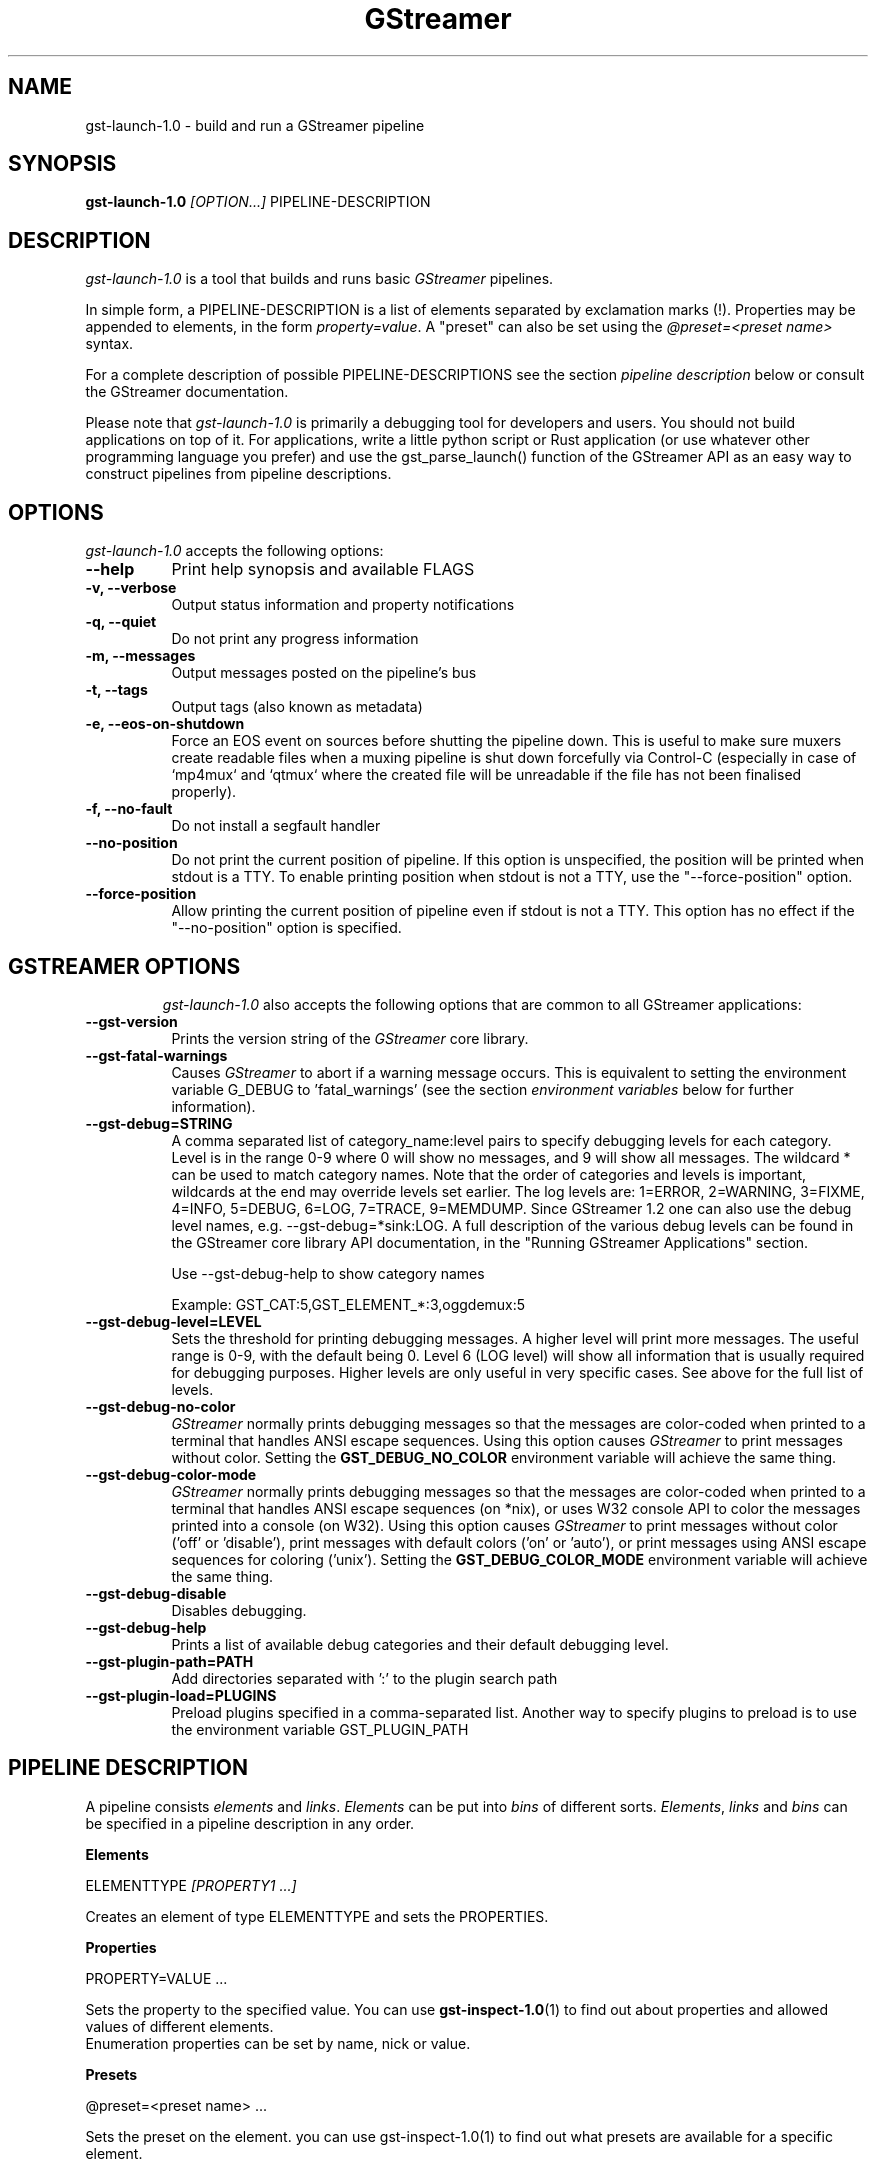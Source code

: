 .TH "GStreamer" "1" "May 2007"
.SH "NAME"
gst\-launch\-1.0 \- build and run a GStreamer pipeline
.SH "SYNOPSIS"
\fBgst\-launch\-1.0\fR \fI[OPTION...]\fR PIPELINE\-DESCRIPTION
.SH "DESCRIPTION"
.LP
\fIgst\-launch\-1.0\fP is a tool that builds and runs basic
\fIGStreamer\fP pipelines.

In simple form, a PIPELINE\-DESCRIPTION is a list of
elements separated by exclamation marks (!). Properties may be appended to
elements, in the form \fIproperty=value\fR. A "preset" can also be set using
the \fI@preset=<preset name>\fR syntax.

For a complete description of possible PIPELINE-DESCRIPTIONS see the section
\fIpipeline description\fR below or consult the GStreamer documentation.

Please note that \fIgst\-launch\-1.0\fP is primarily a debugging tool for
developers and users. You should not build applications on top of it. For
applications, write a little python script or Rust application (or use whatever
other programming language you prefer) and use the gst_parse_launch() function
of the GStreamer API as an easy way to construct pipelines from pipeline
descriptions.
.
.SH "OPTIONS"
.l
\fIgst\-launch\-1.0\fP accepts the following options:
.TP 8
.B  \-\-help
Print help synopsis and available FLAGS
.TP 8
.B  \-v, \-\-verbose
Output status information and property notifications
.TP 8
.B  \-q, \-\-quiet
Do not print any progress information
.TP 8
.B  \-m, \-\-messages
Output messages posted on the pipeline's bus
.TP 8
.B  \-t, \-\-tags
Output tags (also known as metadata)
.TP 8
.B  \-e, \-\-eos\-on\-shutdown
Force an EOS event on sources before shutting the pipeline down. This is
useful to make sure muxers create readable files when a muxing pipeline is
shut down forcefully via Control-C (especially in case of `mp4mux` and `qtmux`
where the created file will be unreadable if the file has not been finalised
properly).
.TP 8
.B  \-f, \-\-no\-fault
Do not install a segfault handler
.TP 8
.B  \-\-no\-position
Do not print the current position of pipeline.
If this option is unspecified, the position will be printed when stdout is a TTY.
To enable printing position when stdout is not a TTY,
use the "\-\-force-position" option.
.TP 8
.B  \-\-force\-position
Allow printing the current position of pipeline even if stdout is not a TTY.
This option has no effect if the "\-\-no-position" option is specified.
.TP 8

.
.SH "GSTREAMER OPTIONS"
.l
\fIgst\-launch\-1.0\fP also accepts the following options that are common
to all GStreamer applications:
.TP 8
.B  \-\-gst\-version
Prints the version string of the \fIGStreamer\fP core library.
.TP 8
.B  \-\-gst\-fatal\-warnings
Causes \fIGStreamer\fP to abort if a warning message occurs. This is equivalent
to setting the environment variable G_DEBUG to 'fatal_warnings' (see the
section \fIenvironment variables\fR below for further information).
.TP 8
.B  \-\-gst\-debug=STRING
A comma separated list of category_name:level pairs to specify debugging levels
for each category. Level is in the range 0-9 where 0 will show no messages, and
9 will show all messages. The wildcard * can be used to match category names.
Note that the order of categories and levels is important, wildcards at the
end may override levels set earlier. The log levels are: 1=ERROR, 2=WARNING,
3=FIXME, 4=INFO, 5=DEBUG, 6=LOG, 7=TRACE, 9=MEMDUMP. Since GStreamer 1.2 one
can also use the debug level names, e.g. \-\-gst\-debug=*sink:LOG. A full
description of the various debug levels can be found in the GStreamer core
library API documentation, in the "Running GStreamer Applications" section.

Use \-\-gst\-debug\-help to show category names

Example:
GST_CAT:5,GST_ELEMENT_*:3,oggdemux:5

.TP 8
.B  \-\-gst\-debug\-level=LEVEL
Sets the threshold for printing debugging messages.  A higher level
will print more messages.  The useful range is 0-9, with the default
being 0. Level 6 (LOG level) will show all information that is usually
required for debugging purposes. Higher levels are only useful in very
specific cases. See above for the full list of levels.
.TP 8
.B  \-\-gst\-debug\-no\-color
\fIGStreamer\fP normally prints debugging messages so that the
messages are color-coded when printed to a terminal that handles
ANSI escape sequences.  Using this option causes \fIGStreamer\fP
to print messages without color. Setting the \fBGST_DEBUG_NO_COLOR\fR
environment variable will achieve the same thing.
.TP 8
.B  \-\-gst\-debug\-color\-mode
\fIGStreamer\fP normally prints debugging messages so that the
messages are color-coded when printed to a terminal that handles
ANSI escape sequences (on *nix), or uses W32 console API to color the
messages printed into a console (on W32). Using this option causes
\fIGStreamer\fP to print messages without color ('off' or 'disable'),
print messages with default colors ('on' or 'auto'), or print messages
using ANSI escape sequences for coloring ('unix'). Setting the
\fBGST_DEBUG_COLOR_MODE\fR environment variable will achieve the same thing.
.TP 8
.B  \-\-gst\-debug\-disable
Disables debugging.
.TP 8
.B  \-\-gst\-debug\-help
Prints a list of available debug categories and their default debugging level.
.TP 8
.B  \-\-gst\-plugin\-path=PATH
Add directories separated with ':' to the plugin search path
.TP 8
.B  \-\-gst\-plugin\-load=PLUGINS
Preload plugins specified in a comma-separated list. Another way to specify
plugins to preload is to use the environment variable GST_PLUGIN_PATH

.SH "PIPELINE DESCRIPTION"

A pipeline consists \fIelements\fR and \fIlinks\fR. \fIElements\fR can be put
into \fIbins\fR of different sorts. \fIElements\fR, \fIlinks\fR and \fIbins\fR
can be specified in a pipeline description in any order.

.B Elements

ELEMENTTYPE \fI[PROPERTY1 ...]\fR

Creates an element of type ELEMENTTYPE and sets the PROPERTIES.

.B Properties

PROPERTY=VALUE ...

Sets the property to the specified value. You can use \fBgst\-inspect\-1.0\fR(1) to
find out about properties and allowed values of different elements.
.br
Enumeration properties can be set by name, nick or value.

.B Presets

@preset=<preset name> ...

Sets the preset on the element. you can use \fbgst\-inspect\-1.0\fr(1) to
find out what presets are available for a specific element.

.B Bins

\fI[BINTYPE.]\fR ( \fI[PROPERTY1 ...]\fR PIPELINE-DESCRIPTION )
.br

Specifies that a bin of type BINTYPE is created and the given properties are
set. Every element between the braces is put into the bin. Please note the dot
that has to be used after the BINTYPE. You will almost never need this
functionality, it is only really useful for applications using the
gst_launch_parse() API with 'bin' as bintype. That way it is possible to build
partial pipelines instead of a full-fledged top-level pipeline.

.B Links

\fI[[SRCELEMENT].[PAD1,...]]\fR ! \fI[[SINKELEMENT].[PAD1,...]]\fR
\fI[[SRCELEMENT].[PAD1,...]]\fR ! CAPS ! \fI[[SINKELEMENT].[PAD1,...]]\fR
\fI[[SRCELEMENT].[PAD1,...]]\fR : \fI[[SINKELEMENT].[PAD1,...]]\fR
\fI[[SRCELEMENT].[PAD1,...]]\fR : CAPS : \fI[[SINKELEMENT].[PAD1,...]]\fR

Links the element with name SRCELEMENT to the element with name SINKELEMENT,
using the caps specified in CAPS as a filter.
Names can be set on elements with the name property. If the name is omitted, the
element that was specified directly in front of or after the link is used. This
works across bins. If a padname is given, the link is done with these pads. If
no pad names are given all possibilities are tried and a matching pad is used.
If multiple padnames are given, both sides must have the same number of pads
specified and multiple links are done in the given order.
.br
So the simplest link is a simple exclamation mark, that links the element to
the left of it to the element right of it.
.br
Linking using the : operator attempts to link all possible pads between
the elements
.br

.B Caps

MEDIATYPE \fI[, PROPERTY[, PROPERTY ...]]]\fR \fI[; CAPS[; CAPS ...]]\fR

Creates a capability with the given media type and optionally with given
properties. The media type can be escaped using " or '.
If you want to chain caps, you can add more caps in the same format afterwards.

.B Properties

NAME=\fI[(TYPE)]\fRVALUE
.br
in lists and ranges: \fI[(TYPE)]\fRVALUE

Sets the requested property in capabilities. The name is an alphanumeric value
and the type can have the following case-insensitive values:
.br
- \fBi\fR or \fBint\fR for integer values or ranges
.br
- \fBf\fR or \fBfloat\fR for float values or ranges
.br
- \fBb\fR, \fBbool\fR or \fBboolean\fR for boolean values
.br
- \fBs\fR, \fBstr\fR or \fBstring\fR for strings
.br
- \fBfraction\fR for fractions (framerate, pixel\-aspect\-ratio)
.br
- \fBl\fR or \fBlist\fR for lists
.br
If no type was given, the following order is tried: integer, float, boolean,
string.
.br
Integer values must be parsable by \fBstrtol()\fP, floats by \fBstrtod()\fP. FOURCC values may
either be integers or strings. Boolean values are (case insensitive) \fIyes\fR,
\fIno\fR, \fItrue\fR or \fIfalse\fR and may like strings be escaped with " or '.
.br
Ranges are in this format:  [ VALUE, VALUE ]
.br
Lists use this format:      { VALUE \fI[, VALUE ...]\fR }

.SH "PIPELINE EXAMPLES"

The examples below assume that you have the correct plug-ins available.
In general, "pulsesink" can be substituted with another audio output
plug-in such as "alsasink", "osxaudiosink" or "wasapisink".
.br
Likewise, "xvimagesink" can be substituted with "d3dvideosink", "ximagesink",
"glimagesink", or "osxvideosink".
.br
Keep in mind though that different sinks might accept different formats and
even the same sink might accept different formats on different machines, so
you might need to add converter elements like audioconvert and audioresample
(for audio) or videoconvertscale (for video) in front of the sink to make
things work.

.B Audio playback

Note: For audio/video playback it's best to use the playbin3 or
uridecodebin3 elements, these are just example pipelines.
.br
Play the mp3 music file "music.mp3" using a libmpg123-based plug-in and
output to an Pulseaudio device
.br
.B
        gst\-launch\-1.0 filesrc location=music.mp3 ! mpegaudioparse ! mpg123audiodec ! audioconvert ! audioresample ! pulsesink

Play an Ogg Vorbis format file
.br
.B
        gst\-launch\-1.0 filesrc location=music.ogg ! oggdemux ! vorbisdec ! audioconvert ! audioresample ! pulsesink

Play an mp3 file or an http stream using GIO
.br
.B
        gst\-launch\-1.0 giosrc location=music.mp3 ! mpegaudioparse ! mpg123audiodec ! audioconvert ! pulsesink
.br
.B
        gst\-launch\-1.0 giosrc location=http://domain.com/music.mp3 ! mpegaudioparse ! mpg123audiodec ! audioconvert ! audioresample ! pulsesink

Use GIO to play an mp3 file located on an SMB server
.br
.B
        gst\-launch\-1.0 giosrc location=smb://computer/music.mp3 ! mpegaudioparse ! mpg123audiodec ! audioconvert ! audioresample ! pulsesink

.B Format conversion

Convert an mp3 music file to an Ogg Vorbis file
.br
.B
        gst\-launch\-1.0 filesrc location=music.mp3 ! mpegaudioparse ! mpg123audiodec ! audioconvert ! vorbisenc ! oggmux ! filesink location=music.ogg

Convert to the FLAC format
.br
.B
        gst\-launch\-1.0 filesrc location=music.mp3 ! mpegaudioparse ! mpg123audiodec ! audioconvert ! flacenc ! filesink location=test.flac

.B Other

Plays a .WAV file that contains raw audio data (PCM).
.br
.B
        gst\-launch\-1.0 filesrc location=music.wav ! wavparse ! audioconvert ! audioresample ! pulsesink

Convert a .WAV file containing raw audio data into an Ogg Vorbis or mp3 file
.br
.B
        gst\-launch\-1.0 filesrc location=music.wav ! wavparse ! audioconvert ! vorbisenc ! oggmux ! filesink location=music.ogg
.br
.B
        gst\-launch\-1.0 filesrc location=music.wav ! wavparse ! audioconvert ! lamemp3enc ! xingmux ! id3v2mux ! filesink location=music.mp3

Rips all tracks from compact disc and convert them into a single mp3 file
.br
.B
        gst\-launch\-1.0 cdparanoiasrc mode=continuous ! audioconvert ! lamemp3enc ! mpegaudioparse ! xingmux ! id3v2mux ! filesink location=cd.mp3

Rips track 5 from the CD and converts it into a single mp3 file
.br
.B
        gst\-launch\-1.0 cdparanoiasrc track=5 ! audioconvert ! lamemp3enc ! mpegaudioparse ! xingmux ! id3v2mux ! filesink location=track5.mp3

Using \fBgst\-inspect\-1.0\fR(1), it is possible to discover settings like the above
for cdparanoiasrc that will tell it to rip the entire cd or only tracks of it.
Alternatively, you can use an URI and gst\-launch\-1.0 will find an element (such as
cdparanoia) that supports that protocol for you, e.g.:
.B
       gst\-launch\-1.0 cdda://5 ! lamemp3enc vbr=new vbr\-quality=6 ! filesink location=track5.mp3

Records sound from your audio input and encodes it into an ogg file
.br
.B
        gst\-launch\-1.0 pulsesrc ! audioconvert ! vorbisenc ! oggmux ! filesink location=input.ogg

.B Video

Note: For audio/video playback it's best to use the playbin3 or
uridecodebin3 elements, these are just example pipelines.
.br
Display only the video portion of an MPEG-2 PS video file, outputting to
an X display window
.br
.B
        gst\-launch\-1.0 filesrc location=JB_FF9_TheGravityOfLove.mpg ! mpegdemux ! mpegvideoparse ! mpeg2dec ! videoconvert ! xvimagesink

Display the video portion of a .vob file (used on DVDs), outputting to
an SDL window
.br
.B
        gst\-launch\-1.0 filesrc location=/flflfj.vob ! dvddemux ! mpegvideoparse ! mpeg2dec ! videoconvert ! sdlvideosink

Play both video and audio portions of an MPEG movie
.br
.B
        gst\-launch\-1.0 filesrc location=movie.mpg ! dvddemux name=demuxer  demuxer. ! queue ! mpegvideoparse ! mpeg2dec ! videoconvert ! sdlvideosink  demuxer. ! queue ! mpegaudioparse ! mpg123audiodec ! audioconvert ! audioresample ! pulsesink

Play an AVI movie with an external text subtitle stream
.br
This example also shows how to refer to specific pads by name if an element
(here: textoverlay) has multiple sink or source pads.
.br
.B
        gst\-launch\-1.0 textoverlay name=overlay ! videoconvert ! videoscale !  autovideosink   filesrc location=movie.avi ! decodebin3 ! videoconvert ! overlay.video_sink   filesrc location=movie.srt ! subparse ! overlay.text_sink

Play an AVI movie with an external text subtitle stream using playbin3
.br
.B
        gst\-launch\-1.0 playbin3 uri=file:///path/to/movie.avi suburi=file:///path/to/movie.srt

.B Network streaming

Stream video using RTP and network elements.

This command would be run on the transmitter
.br
.B
        gst\-launch\-1.0 v4l2src ! queue ! videoconvert ! x264enc tune=zerolatency key-int-max=15 ! video/x\-h264,profile=main !rtph264pay pt=96 config-interval=-1 ! udpsink host=192.168.1.1 port=5000

Use this command on the receiver
.br
.B
        gst\-launch\-1.0 udpsrc port=5000 ! application/x\-rtp, clock\-rate=90000,payload=96 ! rtpjitterbuffer ! rtph264depay ! h264parse ! avdec_h264 ! videoconvert ! xvimagesink

.B Diagnostic

Generate a null stream and ignore it (and print out details).
.br
.B
        gst\-launch\-1.0 \-v fakesrc num\-buffers=16 ! fakesink silent=false

Generate a pure sine tone to test the audio output
.br
.B
        gst\-launch\-1.0 audiotestsrc ! audioconvert ! audioresample ! pulsesink

Generate a familiar test pattern to test the video output
.br
.B
        gst\-launch\-1.0 videotestsrc ! xvimagesink
.br
.B
        gst\-launch\-1.0 videotestsrc ! ximagesink

.B Automatic linking

You can use the decodebin element to automatically select the right elements
to get a working pipeline.

Play any supported audio format
.br
.B
        gst\-launch\-1.0 filesrc location=musicfile ! decodebin3 ! audioconvert ! audioresample ! pulsesink

Play any supported video format with video and audio output. Threads are used
automatically. To make this even easier, you can use the playbin element:
.br
.B
        gst\-launch\-1.0 filesrc location=videofile ! decodebin3 name=decoder decoder. ! queue ! audioconvert ! audioresample ! pulsesink   decoder. !  videoconvert ! xvimagesink
.br
.B
        gst\-launch\-1.0 playbin3 uri=file:///home/joe/foo.avi
.br
.B
        gst\-launch\-1.0 playbin3 uri=https://gstreamer.freedesktop.org/data/media/sintel_trailer\-480p.webm

.B Filtered connections

These examples show you how to use filtered caps.

Show a test image and use the YUY2 or YV12 video format for this.
.br
.B
        gst\-launch\-1.0 videotestsrc ! 'video/x\-raw,format=YUY2;video/x\-raw,format=YV12' ! xvimagesink
.br
.B
        gst\-launch\-1.0 v4l2src ! image/jpeg ! queue ! decodebin3 ! videoconvert ! autovideosink

Record audio and write it to a .wav file. Force usage of signed 16 to 32 bit
samples and a sample rate between 32kHz and 64KHz.
.br
.B
        gst\-launch\-1.0 pulsesrc !  'audio/x\-raw,rate=[32000,64000],format={S16LE,S24LE,S32LE}' ! wavenc ! filesink location=recording.wav


.SH "ENVIRONMENT VARIABLES"
.TP
\fBGST_DEBUG\fR
Comma-separated list of debug categories and levels (e.g.
GST_DEBUG=totem:4,typefind:5). '*' is allowed as a wildcard as part of
debug category names (e.g. GST_DEBUG=*sink:6,*audio*:6). Since 1.2.0 it is
also possible to specify the log level by name (1=ERROR, 2=WARN, 3=FIXME,
4=INFO, 5=DEBUG, 6=LOG, 7=TRACE, 9=MEMDUMP) (e.g. GST_DEBUG=*audio*:LOG)
.TP
\fBGST_DEBUG_NO_COLOR\fR
When this environment variable is set, coloured debug output is disabled.
.TP
\fBGST_DEBUG_DUMP_DOT_DIR\fR
When set to a filesystem path, store 'dot' files of pipeline graphs there.
These can then later be converted into an image using the 'dot' utility from
the graphviz set of tools, like this: dot foo.dot \-Tsvg \-o foo.svg (png or jpg
are also possible as output format). There is also a utility called 'xdot'
which allows you to view the .dot file directly without converting it first.
.br
When the pipeline changes state through NULL to PLAYING and back to NULL, a
dot file is generated on each state change. To write a snapshot of the
pipeline state, send a SIGHUP to the process or use the pipeline_snapshot
tracer from the GStreamer Rust plugins.
.TP
\fBGST_REGISTRY\fR
Path of the plugin registry file. Default is
~/.cache/gstreamer\-1.0/registry\-CPU.bin where CPU is the
machine/cpu type GStreamer was compiled for, e.g. 'x86\_64',
etc. (check the output of "uname \-i" and "uname \-m" for details).
.TP
\fBGST_REGISTRY_UPDATE\fR
Set to "no" to force GStreamer to assume that no plugins have changed,
been added or been removed. This will make GStreamer skip the initial check
whether a rebuild of the registry cache is required or not. This may be useful
in embedded environments where the installed plugins never change. Do not
use this option in any other setup.
.TP
\fBGST_PLUGIN_PATH\fR
Specifies a list of directories to scan for additional plugins.
These take precedence over the system plugins.
.TP
\fBGST_PLUGIN_SYSTEM_PATH\fR
Specifies a list of plugins that are always loaded by default.  If not set,
this defaults to the system-installed path, and the plugins installed in the
user's home directory
.TP
\fBGST_DEBUG_FILE\fR
Set this variable to a file path to redirect all GStreamer debug
messages to this file. If left unset, debug messages will be output
to the standard error output.
.TP
\fBORC_CODE\fR
Useful Orc environment variable. Set ORC_CODE=debug to enable debuggers
such as gdb to create useful backtraces from Orc-generated code.  Set
ORC_CODE=backup or ORC_CODE=emulate if you suspect Orc's SIMD code
generator is producing incorrect code.  (Quite a few important
GStreamer plugins like videotestsrc, audioconvert or audioresample use Orc).
.TP
\fBG_DEBUG\fR
Useful GLib environment variable. Set G_DEBUG=fatal_warnings to make
GStreamer programs abort when a critical warning such as an assertion failure
occurs. This is useful if you want to find out which part of the code caused
that warning to be triggered and under what circumstances. Simply set G_DEBUG
as mentioned above and run the program in gdb (or let it core dump). Then get
a stack trace in the usual way.
.
.SH FILES
.TP 8
~/.cache/gstreamer\-1.0/registry\-*.bin
The plugin cache; can be deleted at any time, will be re-created
automatically when it does not exist yet or plugins change. Based on
XDG_CACHE_DIR, so may be in a different location than the one suggested.
.
.SH "SEE ALSO"
.BR gst\-inspect\-1.0 (1),
.BR gst\-launch\-1.0 (1),
.SH "AUTHOR"
The GStreamer team at http://gstreamer.freedesktop.org/

